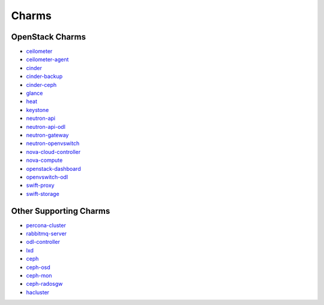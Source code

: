 .. _openstack-charms:

Charms
======

OpenStack Charms
~~~~~~~~~~~~~~~~

* `ceilometer <https://git.openstack.org/cgit/openstack/charm-ceilometer/>`_
* `ceilometer-agent <https://git.openstack.org/cgit/openstack/charm-ceilometer-agent/>`_
* `cinder <https://git.openstack.org/cgit/openstack/charm-cinder/>`_
* `cinder-backup <https://git.openstack.org/cgit/openstack/charm-cinder-backup/>`_
* `cinder-ceph <https://git.openstack.org/cgit/openstack/charm-cinder-ceph/>`_
* `glance <https://git.openstack.org/cgit/openstack/charm-glance/>`_
* `heat <https://git.openstack.org/cgit/openstack/charm-heat/>`_
* `keystone <https://git.openstack.org/cgit/openstack/charm-keystone/>`_
* `neutron-api <https://git.openstack.org/cgit/openstack/charm-neutron-api/>`_
* `neutron-api-odl <https://git.openstack.org/cgit/openstack/charm-neutron-api-odl/>`_
* `neutron-gateway <https://git.openstack.org/cgit/openstack/charm-neutron-gateway/>`_
* `neutron-openvswitch <https://git.openstack.org/cgit/openstack/charm-neutron-openvswitch/>`_
* `nova-cloud-controller <https://git.openstack.org/cgit/openstack/charm-nova-cloud-controller/>`_
* `nova-compute <https://git.openstack.org/cgit/openstack/charm-nova-compute/>`_
* `openstack-dashboard <https://git.openstack.org/cgit/openstack/charm-openstack-dashboard/>`_
* `openvswitch-odl <https://git.openstack.org/cgit/openstack/charm-openvswitch-odl/>`_
* `swift-proxy <https://git.openstack.org/cgit/openstack/charm-swift-proxy/>`_
* `swift-storage <https://git.openstack.org/cgit/openstack/charm-swift-storage/>`_

Other Supporting Charms
~~~~~~~~~~~~~~~~~~~~~~~

* `percona-cluster <https://git.openstack.org/cgit/openstack/charm-percona-cluster/>`_
* `rabbitmq-server <https://git.openstack.org/cgit/openstack/charm-rabbitmq-server/>`_
* `odl-controller <https://git.openstack.org/cgit/openstack/charm-odl-controller/>`_
* `lxd <https://git.openstack.org/cgit/openstack/charm-lxd/>`_
* `ceph <https://git.openstack.org/cgit/openstack/charm-ceph/>`_
* `ceph-osd <https://git.openstack.org/cgit/openstack/charm-ceph-osd/>`_
* `ceph-mon <https://git.openstack.org/cgit/openstack/charm-ceph-mon/>`_
* `ceph-radosgw <https://git.openstack.org/cgit/openstack/charm-ceph-radosgw/>`_
* `hacluster <https://git.openstack.org/cgit/openstack/charm-hacluster/>`_
